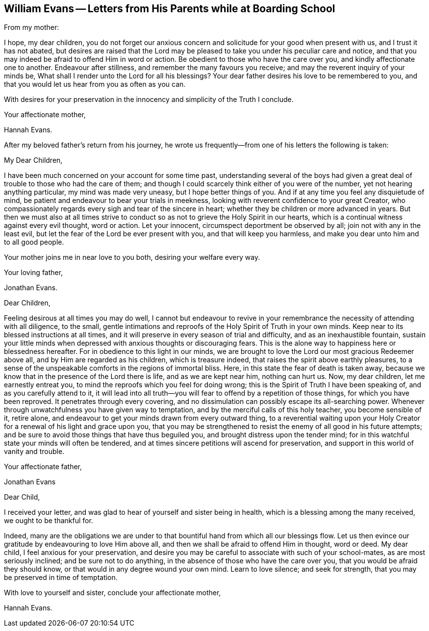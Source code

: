 [#evans, short="Letters from William Evans`' Parents"]
== William Evans -- Letters from His Parents while at Boarding School

[.offset]
From my mother:

[.embedded-content-document.letter]
--

I hope, my dear children,
you do not forget our anxious concern and solicitude for your good when present with us,
and I trust it has not abated,
but desires are raised that the Lord may be pleased
to take you under his peculiar care and notice,
and that you may indeed be afraid to offend Him in word or action.
Be obedient to those who have the care over you, and kindly affectionate one to another.
Endeavour after stillness, and remember the many favours you receive;
and may the reverent inquiry of your minds be,
What shall I render unto the Lord for all his blessings?
Your dear father desires his love to be remembered to you,
and that you would let us hear from you as often as you can.

With desires for your preservation in the innocency and simplicity of the Truth I conclude.

[.signed-section-closing]
Your affectionate mother,

[.signed-section-signature]
Hannah Evans.

--

[.offset]
After my beloved father`'s return from his journey,
he wrote us frequently--from one of his letters the following is taken:

[.embedded-content-document.letter]
--

[.salutation]
My Dear Children,

I have been much concerned on your account for some time past,
understanding several of the boys had given a great
deal of trouble to those who had the care of them;
and though I could scarcely think either of you were of the number,
yet not hearing anything particular, my mind was made very uneasy,
but I hope better things of you.
And if at any time you feel any disquietude of mind,
be patient and endeavour to bear your trials in meekness,
looking with reverent confidence to your great Creator,
who compassionately regards every sigh and tear of the sincere in heart;
whether they be children or more advanced in years.
But then we must also at all times strive to conduct
so as not to grieve the Holy Spirit in our hearts,
which is a continual witness against every evil thought, word or action.
Let your innocent, circumspect deportment be observed by all;
join not with any in the least evil,
but let the fear of the Lord be ever present with you, and that will keep you harmless,
and make you dear unto him and to all good people.

Your mother joins me in near love to you both, desiring your welfare every way.

[.signed-section-closing]
Your loving father,

[.signed-section-signature]
Jonathan Evans.

--

[.embedded-content-document.letter]
--

[.salutation]
Dear Children,

Feeling desirous at all times you may do well,
I cannot but endeavour to revive in your remembrance
the necessity of attending with all diligence,
to the small,
gentle intimations and reproofs of the Holy Spirit of Truth in your own minds.
Keep near to its blessed instructions at all times,
and it will preserve in every season of trial and difficulty,
and as an inexhaustible fountain,
sustain your little minds when depressed with anxious thoughts or discouraging fears.
This is the alone way to happiness here or blessedness hereafter.
For in obedience to this light in our minds,
we are brought to love the Lord our most gracious Redeemer above all,
and by Him are regarded as his children, which is treasure indeed,
that raises the spirit above earthly pleasures,
to a sense of the unspeakable comforts in the regions of immortal bliss.
Here, in this state the fear of death is taken away,
because we know that in the presence of the Lord there is life,
and as we are kept near him, nothing can hurt us.
Now, my dear children, let me earnestly entreat you,
to mind the reproofs which you feel for doing wrong;
this is the Spirit of Truth I have been speaking of, and as you carefully attend to it,
it will lead into all truth--you will fear to offend by a repetition of those things,
for which you have been reproved.
It penetrates through every covering,
and no dissimulation can possibly escape its all-searching power.
Whenever through unwatchfulness you have given way to temptation,
and by the merciful calls of this holy teacher, you become sensible of it, retire alone,
and endeavour to get your minds drawn from every outward thing,
to a reverential waiting upon your Holy Creator for
a renewal of his light and grace upon you,
that you may be strengthened to resist the enemy of all good in his future attempts;
and be sure to avoid those things that have thus beguiled you,
and brought distress upon the tender mind;
for in this watchful state your minds will often be tendered,
and at times sincere petitions will ascend for preservation,
and support in this world of vanity and trouble.

[.signed-section-closing]
Your affectionate father,

[.signed-section-signature]
Jonathan Evans

--

[.embedded-content-document.letter]
--

[.salutation]
Dear Child,

I received your letter, and was glad to hear of yourself and sister being in health,
which is a blessing among the many received, we ought to be thankful for.

Indeed,
many are the obligations we are under to that bountiful
hand from which all our blessings flow.
Let us then evince our gratitude by endeavouring to love Him above all,
and then we shall be afraid to offend Him in thought, word or deed.
My dear child, I feel anxious for your preservation,
and desire you may be careful to associate with such of your school-mates,
as are most seriously inclined; and be sure not to do anything,
in the absence of those who have the care over you,
that you would be afraid they should know,
or that would in any degree wound your own mind.
Learn to love silence; and seek for strength,
that you may be preserved in time of temptation.

With love to yourself and sister, conclude your affectionate mother,

[.signed-section-signature]
Hannah Evans.

--
